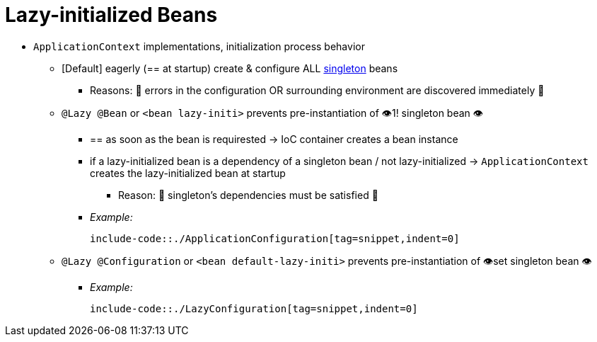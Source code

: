 [[beans-factory-lazy-init]]
= Lazy-initialized Beans

* `ApplicationContext` implementations, initialization process behavior
    ** [Default] eagerly (== at startup) create & configure ALL xref:core/beans/factory-scopes.adoc#beans-factory-scopes-singleton[singleton] beans
        *** Reasons: 🧠 errors in the configuration OR surrounding environment are discovered immediately 🧠
    ** `@Lazy @Bean` or `<bean lazy-initi>` prevents pre-instantiation of 👁️1! singleton bean 👁️
        *** == as soon as the bean is requirested -> IoC container creates a bean instance
        *** if a lazy-initialized bean is a dependency of a singleton bean / not lazy-initialized -> `ApplicationContext` creates the lazy-initialized bean at startup
            **** Reason: 🧠 singleton's dependencies must be satisfied 🧠
        *** _Example:_

    include-code::./ApplicationConfiguration[tag=snippet,indent=0]

    ** `@Lazy @Configuration` or `<bean default-lazy-initi>` prevents pre-instantiation of 👁️set singleton bean 👁️
        *** _Example:_

    include-code::./LazyConfiguration[tag=snippet,indent=0]
